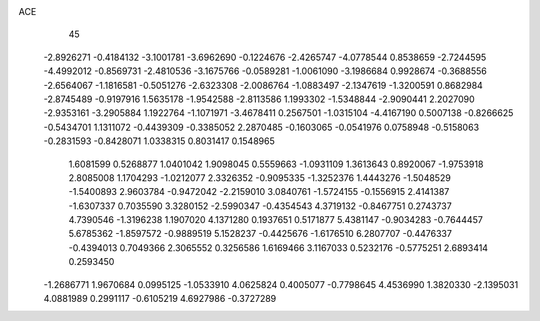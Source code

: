 ACE 
   45
  -2.8926271  -0.4184132  -3.1001781  -3.6962690  -0.1224676  -2.4265747
  -4.0778544   0.8538659  -2.7244595  -4.4992012  -0.8569731  -2.4810536
  -3.1675766  -0.0589281  -1.0061090  -3.1986684   0.9928674  -0.3688556
  -2.6564067  -1.1816581  -0.5051276  -2.6323308  -2.0086764  -1.0883497
  -2.1347619  -1.3200591   0.8682984  -2.8745489  -0.9197916   1.5635178
  -1.9542588  -2.8113586   1.1993302  -1.5348844  -2.9090441   2.2027090
  -2.9353161  -3.2905884   1.1922764  -1.1071971  -3.4678411   0.2567501
  -1.0315104  -4.4167190   0.5007138  -0.8266625  -0.5434701   1.1311072
  -0.4439309  -0.3385052   2.2870485  -0.1603065  -0.0541976   0.0758948
  -0.5158063  -0.2831593  -0.8428071   1.0338315   0.8031417   0.1548965
   1.6081599   0.5268877   1.0401042   1.9098045   0.5559663  -1.0931109
   1.3613643   0.8920067  -1.9753918   2.8085008   1.1704293  -1.0212077
   2.3326352  -0.9095335  -1.3252376   1.4443276  -1.5048529  -1.5400893
   2.9603784  -0.9472042  -2.2159010   3.0840761  -1.5724155  -0.1556915
   2.4141387  -1.6307337   0.7035590   3.3280152  -2.5990347  -0.4354543
   4.3719132  -0.8467751   0.2743737   4.7390546  -1.3196238   1.1907020
   4.1371280   0.1937651   0.5171877   5.4381147  -0.9034283  -0.7644457
   5.6785362  -1.8597572  -0.9889519   5.1528237  -0.4425676  -1.6176510
   6.2807707  -0.4476337  -0.4394013   0.7049366   2.3065552   0.3256586
   1.6169466   3.1167033   0.5232176  -0.5775251   2.6893414   0.2593450
  -1.2686771   1.9670684   0.0995125  -1.0533910   4.0625824   0.4005077
  -0.7798645   4.4536990   1.3820330  -2.1395031   4.0881989   0.2991117
  -0.6105219   4.6927986  -0.3727289

